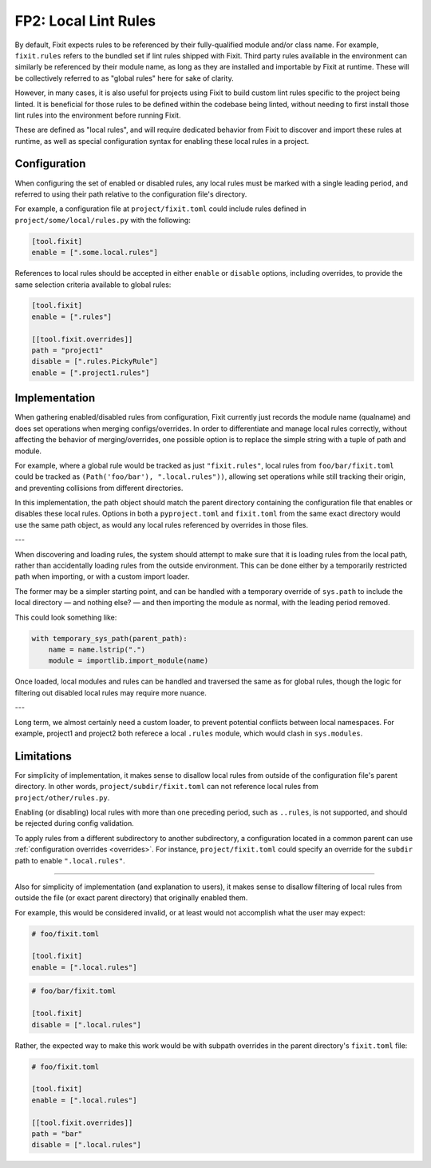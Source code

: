 FP2: Local Lint Rules
=====================

By default, Fixit expects rules to be referenced by their fully-qualified
module and/or class name. For example, ``fixit.rules`` refers to the bundled set
if lint rules shipped with Fixit. Third party rules available in the environment
can similarly be referenced by their module name, as long as they are installed
and importable by Fixit at runtime. These will be collectively referred to as
"global rules" here for sake of clarity.

However, in many cases, it is also useful for projects using Fixit to build
custom lint rules specific to the project being linted. It is beneficial for
those rules to be defined within the codebase being linted, without needing to
first install those lint rules into the environment before running Fixit.

These are defined as "local rules", and will require dedicated behavior from
Fixit to discover and import these rules at runtime, as well as special
configuration syntax for enabling these local rules in a project.


Configuration
-------------

When configuring the set of enabled or disabled rules, any local rules must
be marked with a single leading period, and referred to using their path
relative to the configuration file's directory.

For example, a configuration file at ``project/fixit.toml`` could include
rules defined in ``project/some/local/rules.py`` with the following:

.. code-block:: toml

    [tool.fixit]
    enable = [".some.local.rules"]


References to local rules should be accepted in either ``enable`` or ``disable``
options, including overrides, to provide the same selection criteria available
to global rules:

.. code-block:: toml

    [tool.fixit]
    enable = [".rules"]

    [[tool.fixit.overrides]]
    path = "project1"
    disable = [".rules.PickyRule"]
    enable = [".project1.rules"]


Implementation
--------------

When gathering enabled/disabled rules from configuration, Fixit currently
just records the module name (qualname) and does set operations when merging
configs/overrides. In order to differentiate and manage local rules correctly,
without affecting the behavior of merging/overrides, one possible option is to
replace the simple string with a tuple of path and module.

For example, where a global rule would be tracked as just ``"fixit.rules"``,
local rules from ``foo/bar/fixit.toml`` could be tracked as
``(Path('foo/bar'), ".local.rules"))``, allowing set operations while still
tracking their origin, and preventing collisions from different directories.

In this implementation, the path object should match the parent directory
containing the configuration file that enables or disables these local rules.
Options in both a ``pyproject.toml`` and ``fixit.toml`` from the same exact
directory would use the same path object, as would any local rules referenced
by overrides in those files.

---

When discovering and loading rules, the system should attempt to make sure
that it is loading rules from the local path, rather than accidentally loading
rules from the outside environment. This can be done either by a temporarily
restricted path when importing, or with a custom import loader.

The former may be a simpler starting point, and can be handled with a temporary
override of ``sys.path`` to include the local directory — and nothing else? —
and then importing the module as normal, with the leading period removed.

This could look something like:

.. code-block:: python

    with temporary_sys_path(parent_path):
        name = name.lstrip(".")
        module = importlib.import_module(name)
 
Once loaded, local modules and rules can be handled and traversed the same as
for global rules, though the logic for filtering out disabled local rules may
require more nuance.

---

Long term, we almost certainly need a custom loader, to prevent potential
conflicts between local namespaces. For example, project1 and project2 both
referece a local ``.rules`` module, which would clash in ``sys.modules``.


Limitations
-----------

For simplicity of implementation, it makes sense to disallow local rules from
outside of the configuration file's parent directory. In other words,
``project/subdir/fixit.toml`` can not reference local rules from
``project/other/rules.py``.

Enabling (or disabling) local rules with more than one preceding period,
such as ``..rules``, is not supported, and should be rejected during config
validation.

To apply rules from a different subdirectory to another subdirectory,
a configuration located in a common parent can use
:ref:`configuration overrides <overrides>`.
For instance, ``project/fixit.toml`` could specify an override for the
``subdir`` path to enable ``".local.rules"``.

----

Also for simplicity of implementation (and explanation to users), it makes
sense to disallow filtering of local rules from outside the file (or exact
parent directory) that originally enabled them.

For example, this would be considered invalid, or at least would not
accomplish what the user may expect:

.. code-block:: toml

    # foo/fixit.toml

    [tool.fixit]
    enable = [".local.rules"]

.. code-block:: toml

    # foo/bar/fixit.toml

    [tool.fixit]
    disable = [".local.rules"]

Rather, the expected way to make this work would be with subpath overrides
in the parent directory's ``fixit.toml`` file:

.. code-block:: toml

    # foo/fixit.toml

    [tool.fixit]
    enable = [".local.rules"]

    [[tool.fixit.overrides]]
    path = "bar"
    disable = [".local.rules"]
